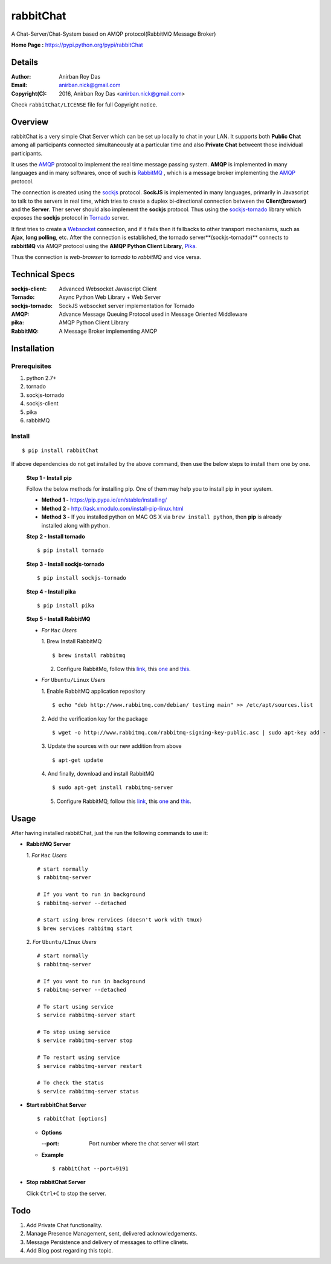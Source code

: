 =====================
rabbitChat
=====================

A Chat-Server/Chat-System based on AMQP protocol(RabbitMQ Message Broker)

**Home Page :** https://pypi.python.org/pypi/rabbitChat


Details
--------


:Author: Anirban Roy Das
:Email: anirban.nick@gmail.com
:Copyright(C): 2016, Anirban Roy Das <anirban.nick@gmail.com>

Check ``rabbitChat/LICENSE`` file for full Copyright notice.


Overview
---------

rabbitChat is a very simple Chat Server which can be set up locally to chat in your LAN. It supports both **Public Chat** among all participants connected simultaneously at a particular time and also **Private Chat** betweent those individual participants.

It uses the `AMQP <https://www.amqp.org/>`_  protocol to implement the real time message passing system. **AMQP** is implemented in many languages and in many softwares, once of such is `RabbitMQ <https://www.rabbitmq.com/>`_ , which is a message broker implementing the `AMQP <https://www.amqp.org/>`_ protocol.

The connection is created using the `sockjs <https://github.com/sockjs/sockjs-client>`_ protocol. **SockJS** is implemented in many languages, primarily in Javascript to talk to the servers in real time, which tries to create a duplex bi-directional connection between the **Client(browser)** and the **Server**. Ther server should also implement the **sockjs** protocol. Thus using the  `sockjs-tornado <https://github.com/MrJoes/sockjs-tornado>`_ library which exposes the **sockjs** protocol in `Tornado <http://www.tornadoweb.org/>`_ server.

It first tries to create a `Websocket <https://en.wikipedia.org/wiki/WebSocket>`_ connection, and if it fails then it fallbacks to other transport mechanisms, such as **Ajax**, **long polling**, etc. After the connection is established, the tornado server**(sockjs-tornado)** connects to **rabbitMQ** via AMQP protocol using the **AMQP Python Client Library**, `Pika <https://pypi.python.org/pypi/pika>`_. 

Thus the connection is *web-browser* to *tornado* to *rabbitMQ* and vice versa.



Technical Specs
----------------


:sockjs-client: Advanced Websocket Javascript Client
:Tornado: Async Python Web Library + Web Server
:sockjs-tornado: SockJS websocket server implementation for Tornado
:AMQP: Advance Message Queuing Protocol used in Message Oriented Middleware
:pika: AMQP Python Client Library
:RabbitMQ: A Message Broker implementing AMQP




Installation
------------

Prerequisites
~~~~~~~~~~~~~

1. python 2.7+
2. tornado
3. sockjs-tornado
4. sockjs-client
5. pika
6. rabbitMQ


Install
~~~~~~~
::

        $ pip install rabbitChat

If above dependencies do not get installed by the above command, then use the below steps to install them one by one.

 **Step 1 - Install pip**

 Follow the below methods for installing pip. One of them may help you to install pip in your system.

 * **Method 1 -**  https://pip.pypa.io/en/stable/installing/

 * **Method 2 -** http://ask.xmodulo.com/install-pip-linux.html

 * **Method 3 -** If you installed python on MAC OS X via ``brew install python``, then **pip** is already installed along with python.


 **Step 2 - Install tornado**
 ::

         $ pip install tornado

 **Step 3 - Install sockjs-tornado**
 ::

         $ pip install sockjs-tornado


 **Step 4 - Install pika**
 ::

         $ pip install pika

 **Step 5 - Install RabbitMQ**
 
 * *For* ``Mac`` *Users*
 
   1. Brew Install RabbitMQ
   ::

         $ brew install rabbitmq

   2. Configure RabbitMq, follow this `link <https://www.rabbitmq.com/install-homebrew.html>`_, this `one <https://www.rabbitmq.com/install-standalone-mac.html>`_ and  `this <https://www.rabbitmq.com/configure.html>`_.

 * *For* ``Ubuntu/Linux`` *Users*

   1. Enable RabbitMQ application repository
   ::
           
           $ echo "deb http://www.rabbitmq.com/debian/ testing main" >> /etc/apt/sources.list

   2. Add the verification key for the package
   ::

         $ wget -o http://www.rabbitmq.com/rabbitmq-signing-key-public.asc | sudo apt-key add -

   3. Update the sources with our new addition from above
   :: 

         $ apt-get update

  
   4. And finally, download and install RabbitMQ
   ::

         $ sudo apt-get install rabbitmq-server

 

   5. Configure RabbitMQ, follow this `link <http://www.rabbitmq.com/install-debian.html>`_, this `one <https://www.rabbitmq.com/configure.html>`_  and `this <https://www.digitalocean.com/community/tutorials/how-to-install-and-manage-rabbitmq>`_. 



Usage
-----

After having installed rabbitChat, just the run the following commands to use it:

* **RabbitMQ Server**
  
  1. *For* ``Mac`` *Users*
  ::
          
          # start normally
          $ rabbitmq-server
           
          # If you want to run in background
          $ rabbitmq-server --detached 

          # start using brew rervices (doesn't work with tmux)
          $ brew services rabbitmq start

  2. *For* ``Ubuntu/LInux`` *Users*
  ::

          # start normally
          $ rabbitmq-server

          # If you want to run in background
          $ rabbitmq-server --detached

          # To start using service
          $ service rabbitmq-server start

          # To stop using service
          $ service rabbitmq-server stop
          
          # To restart using service
          $ service rabbitmq-server restart
          
          # To check the status
          $ service rabbitmq-server status



* **Start rabbitChat Server**
  ::

          $ rabbitChat [options]

  - **Options**

    :--port: Port number where the chat server will start


  - **Example**
    ::

          $ rabbitChat --port=9191

  
* **Stop rabbitChat Server**

  Click ``Ctrl+C`` to stop the server.



Todo
-----

1. Add Private Chat functionality.
   
2. Manage Presence Management, sent, delivered acknowledgements.

3. Message Persistence and delivery of messages to offline clinets.

4. Add Blog post regarding this topic.


